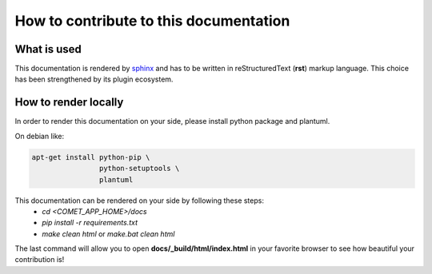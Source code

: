 How to contribute to this documentation
=======================================

What is used
------------

This documentation is rendered by `sphinx <http://www.sphinx-doc.org/en/master/index.html>`_ and has to be written in reStructuredText (**rst**) markup language.
This choice has been strengthened by its plugin ecosystem.

How to render locally
----------------------
In order to render this documentation on your side, please install python package and plantuml.

On debian like:

.. code-block:: bash

    apt-get install python-pip \
                    python-setuptools \
                    plantuml

This documentation can be rendered on your side by following these steps:
 - *cd <COMET_APP_HOME>/docs*
 - *pip install -r requirements.txt*
 - *make clean html* or *make.bat clean html*

The last command will allow you to open **docs/\_build/html/index.html** in your favorite browser to see how beautiful your contribution is!
